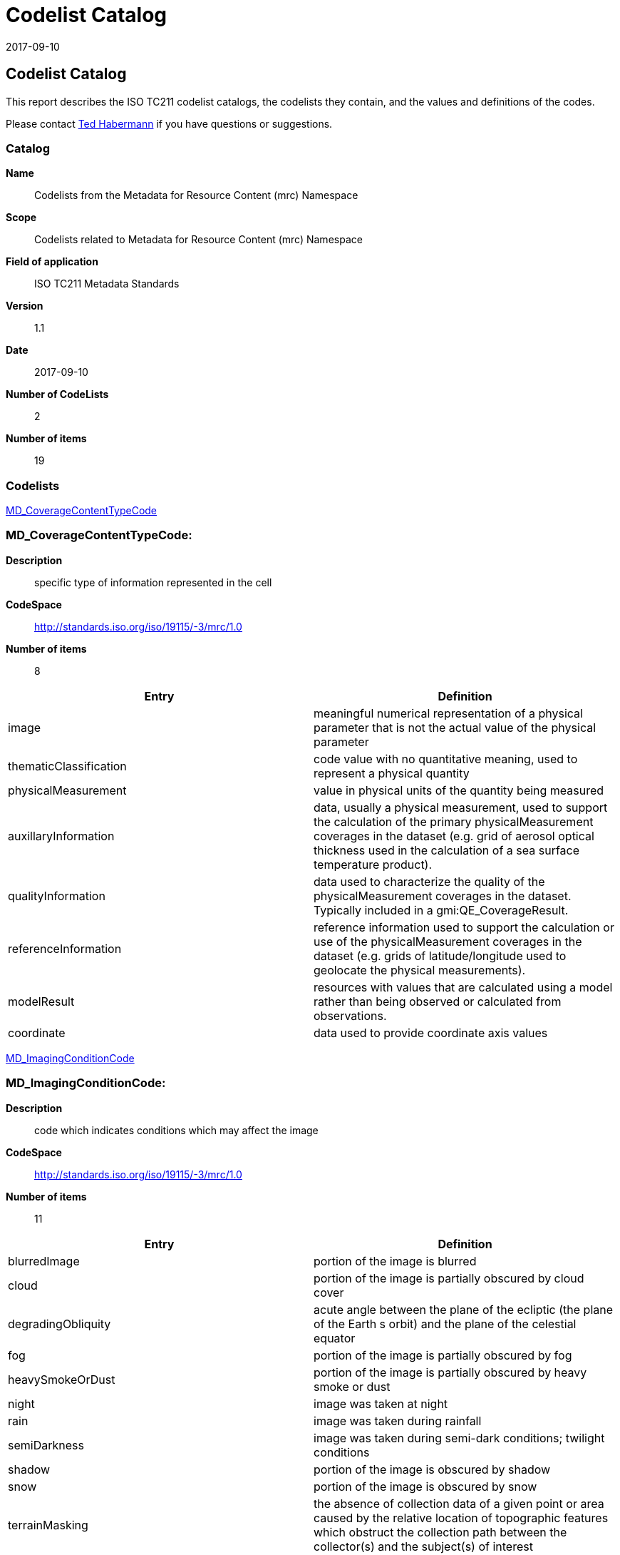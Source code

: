 ﻿= Codelist Catalog
:edition: 1.1
:revdate: 2017-09-10

== Codelist Catalog

This report describes the ISO TC211 codelist catalogs, the codelists they contain,
and the values and definitions of the codes.

Please contact mailto:rehabermann@me.com[Ted Habermann] if you have questions or
suggestions.

=== Catalog

*Name*:: Codelists from the Metadata for Resource Content (mrc) Namespace
*Scope*:: Codelists related to Metadata for Resource Content (mrc) Namespace
*Field of application*:: ISO TC211 Metadata Standards
*Version*:: 1.1
*Date*:: 2017-09-10
*Number of CodeLists*:: 2
*Number of items*:: 19

=== Codelists

link:MD_CoverageContentTypeCode[]

=== MD_CoverageContentTypeCode:

*Description*:: specific type of information represented in the cell
*CodeSpace*:: http://standards.iso.org/iso/19115/-3/mrc/1.0
*Number of items*:: 8

[%unnumbered]
[options=header,cols=2]
|===
| Entry | Definition

| image | meaningful numerical representation of a physical parameter that is not the
actual value of the physical parameter
| thematicClassification | code value with no quantitative meaning, used to represent
a physical quantity
| physicalMeasurement | value in physical units of the quantity being measured
| auxillaryInformation | data, usually a physical measurement, used to support the
calculation of the primary physicalMeasurement coverages in the dataset (e.g. grid of
aerosol optical thickness used in the calculation of a sea surface temperature
product).
| qualityInformation | data used to characterize the quality of the
physicalMeasurement coverages in the dataset. Typically included in a
gmi:QE_CoverageResult.
| referenceInformation | reference information used to support the calculation or use
of the physicalMeasurement coverages in the dataset (e.g. grids of latitude/longitude
used to geolocate the physical measurements).
| modelResult | resources with values that are calculated using a model rather than
being observed or calculated from observations.
| coordinate | data used to provide coordinate axis values
|===

link:MD_ImagingConditionCode[]

=== MD_ImagingConditionCode:

*Description*:: code which indicates conditions which may affect the image
*CodeSpace*:: http://standards.iso.org/iso/19115/-3/mrc/1.0
*Number of items*:: 11

[%unnumbered]
[options=header,cols=2]
|===
| Entry | Definition

| blurredImage | portion of the image is blurred
| cloud | portion of the image is partially obscured by cloud cover
| degradingObliquity | acute angle between the plane of the ecliptic (the plane of
the Earth s orbit) and the plane of the celestial equator
| fog | portion of the image is partially obscured by fog
| heavySmokeOrDust | portion of the image is partially obscured by heavy smoke or dust
| night | image was taken at night
| rain | image was taken during rainfall
| semiDarkness | image was taken during semi-dark conditions; twilight conditions
| shadow | portion of the image is obscured by shadow
| snow | portion of the image is obscured by snow
| terrainMasking | the absence of collection data of a given point or area caused by
the relative location of topographic features which obstruct the collection path
between the collector(s) and the subject(s) of interest
|===
